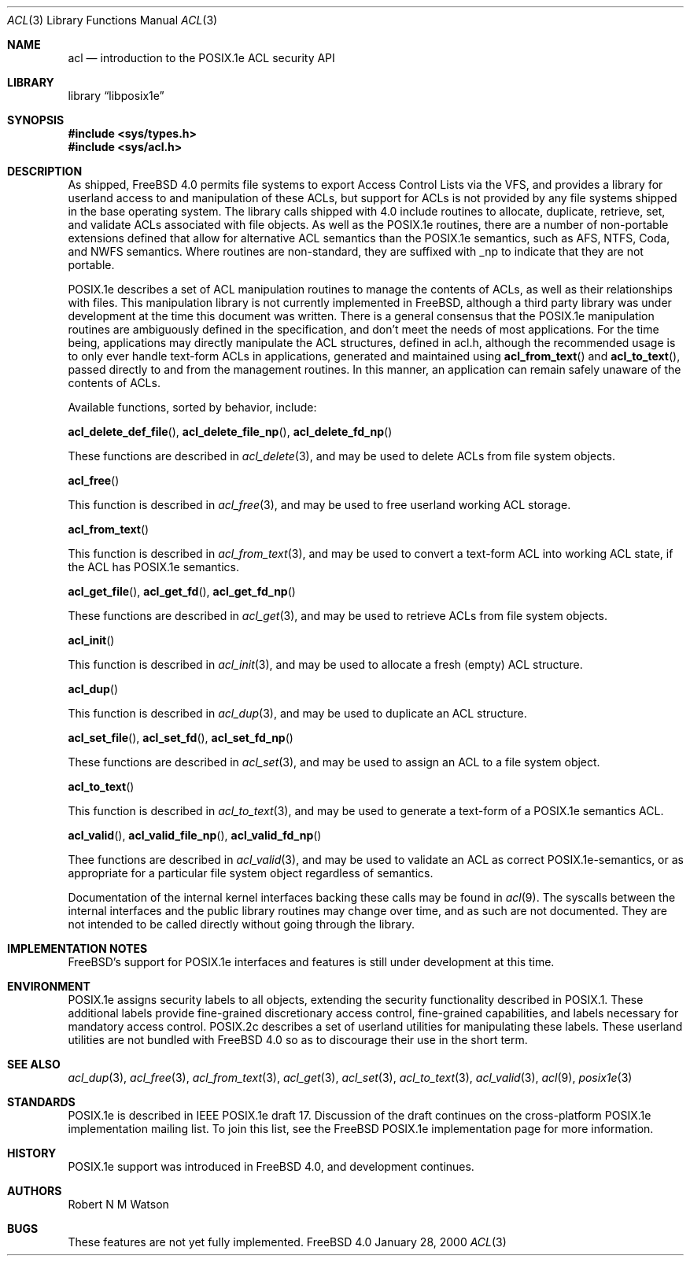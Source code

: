 .\"-
.\" Copyright (c) 2000 Robert N. M. Watson
.\" All rights reserved.
.\"
.\" Redistribution and use in source and binary forms, with or without
.\" modification, are permitted provided that the following conditions
.\" are met:
.\" 1. Redistributions of source code must retain the above copyright
.\"    notice, this list of conditions and the following disclaimer.
.\" 2. Redistributions in binary form must reproduce the above copyright
.\"    notice, this list of conditions and the following disclaimer in the
.\"    documentation and/or other materials provided with the distribution.
.\"
.\" THIS SOFTWARE IS PROVIDED BY THE AUTHOR AND CONTRIBUTORS ``AS IS'' AND
.\" ANY EXPRESS OR IMPLIED WARRANTIES, INCLUDING, BUT NOT LIMITED TO, THE
.\" IMPLIED WARRANTIES OF MERCHANTABILITY AND FITNESS FOR A PARTICULAR PURPOSE
.\" ARE DISCLAIMED.  IN NO EVENT SHALL THE AUTHOR OR CONTRIBUTORS BE LIABLE
.\" FOR ANY DIRECT, INDIRECT, INCIDENTAL, SPECIAL, EXEMPLARY, OR CONSEQUENTIAL
.\" DAMAGES (INCLUDING, BUT NOT LIMITED TO, PROCUREMENT OF SUBSTITUTE GOODS
.\" OR SERVICES; LOSS OF USE, DATA, OR PROFITS; OR BUSINESS INTERRUPTION)
.\" HOWEVER CAUSED AND ON ANY THEORY OF LIABILITY, WHETHER IN CONTRACT, STRICT
.\" LIABILITY, OR TORT (INCLUDING NEGLIGENCE OR OTHERWISE) ARISING IN ANY WAY
.\" OUT OF THE USE OF THIS SOFTWARE, EVEN IF ADVISED OF THE POSSIBILITY OF
.\" SUCH DAMAGE.
.\"
.\" $FreeBSD$
.\"
.Dd January 28, 2000
.Dt ACL 3
.Os FreeBSD 4.0
.Sh NAME
.Nm acl
.Nd introduction to the POSIX.1e ACL security API
.Sh LIBRARY
.Lb libposix1e
.Sh SYNOPSIS
.Fd #include <sys/types.h>
.Fd #include <sys/acl.h>
.Sh DESCRIPTION
As shipped, 
.Fx 4.0
permits file systems to export
Access Control Lists via the VFS, and provides a library for userland
access to and manipulation of these ACLs, but support for ACLs is not
provided by any file systems shipped in the base operating system.
The library calls shipped with 4.0 include routines to allocate,
duplicate, retrieve, set, and validate ACLs associated with file objects.
As well as the POSIX.1e routines, there are a number of non-portable
extensions defined that allow for alternative ACL semantics than the
POSIX.1e semantics, such as AFS, NTFS, Coda, and NWFS semantics.  Where
routines are non-standard, they are suffixed with _np to indicate that
they are not portable.

POSIX.1e describes a set of ACL manipulation routines to manage the
contents of ACLs, as well as their relationships with files.  This
manipulation library is not currently implemented in FreeBSD, although
a third party library was under development at the time this document
was written.  There is a general consensus that the POSIX.1e manipulation
routines are ambiguously defined in the specification, and don't meet the
needs of most applications.  For the time being, applications may
directly manipulate the ACL structures, defined in acl.h, although the
recommended usage is to only ever handle text-form ACLs in applications,
generated and maintained using
.Fn acl_from_text
and
.Fn acl_to_text ,
passed directly to and from the management routines.  In this manner,
an application can remain safely unaware of the contents of ACLs.

Available functions, sorted by behavior, include:

.Fn acl_delete_def_file ,
.Fn acl_delete_file_np ,
.Fn acl_delete_fd_np 

These functions are described in
.Xr acl_delete 3 ,
and may be used to delete ACLs from file system objects.

.Fn acl_free

This function is described in
.Xr acl_free 3 ,
and may be used to free userland working ACL storage.

.Fn acl_from_text

This function is described in
.Xr acl_from_text 3 ,
and may be used to convert a text-form ACL into working ACL state, if
the ACL has POSIX.1e semantics.

.Fn acl_get_file ,
.Fn acl_get_fd ,
.Fn acl_get_fd_np

These functions are described in
.Xr acl_get 3 ,
and may be used to retrieve ACLs from file system objects.

.Fn acl_init

This function is described in
.Xr acl_init 3 ,
and may be used to allocate a fresh (empty) ACL structure.

.Fn acl_dup

This function is described in
.Xr acl_dup 3 ,
and may be used to duplicate an ACL structure.

.Fn acl_set_file ,
.Fn acl_set_fd ,
.Fn acl_set_fd_np

These functions are described in
.Xr acl_set 3 ,
and may be used to assign an ACL to a file system object.

.Fn acl_to_text

This function is described in
.Xr acl_to_text 3 ,
and may be used to generate a text-form of a POSIX.1e semantics ACL.

.Fn acl_valid ,
.Fn acl_valid_file_np ,
.Fn acl_valid_fd_np

Thee functions are described in
.Xr acl_valid 3 ,
and may be used to validate an ACL as correct POSIX.1e-semantics, or
as appropriate for a particular file system object regardless of semantics.

Documentation of the internal kernel interfaces backing these calls may
be found in
.Xr acl 9 .
The syscalls between the internal interfaces and the public library
routines may change over time, and as such are not documented.  They are
not intended to be called directly without going through the library.
.Sh IMPLEMENTATION NOTES
FreeBSD's support for POSIX.1e interfaces and features is still under
development at this time.
.Sh ENVIRONMENT
POSIX.1e assigns security labels to all objects, extending the security
functionality described in POSIX.1.  These additional labels provide
fine-grained discretionary access control, fine-grained capabilities,
and labels necessary for mandatory access control.  POSIX.2c describes
a set of userland utilities for manipulating these labels.  These userland
utilities are not bundled with
.Fx 4.0
so as to discourage their
use in the short term.
.\" .Sh FILES
.Sh SEE ALSO
.Xr acl_dup 3 ,
.Xr acl_free 3 ,
.Xr acl_from_text 3 ,
.Xr acl_get 3 ,
.Xr acl_set 3 ,
.Xr acl_to_text 3 ,
.Xr acl_valid 3 ,
.Xr acl 9 ,
.Xr posix1e 3
.Sh STANDARDS
POSIX.1e is described in IEEE POSIX.1e draft 17.  Discussion
of the draft continues on the cross-platform POSIX.1e implementation
mailing list.  To join this list, see the
.Fx 
POSIX.1e implementation
page for more information.
.Sh HISTORY
POSIX.1e support was introduced in
.Fx 4.0 ,
and development continues.
.Sh AUTHORS
.An Robert N M Watson
.Sh BUGS
These features are not yet fully implemented.
